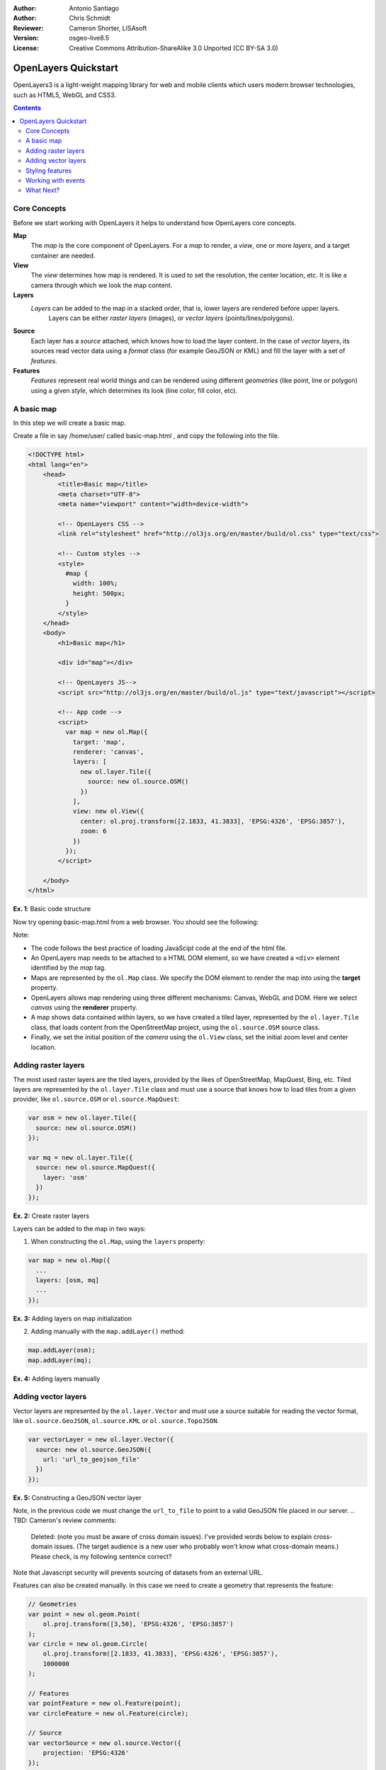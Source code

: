 :Author: Antonio Santiago
:Author: Chris Schmidt
:Reviewer: Cameron Shorter, LISAsoft
:Version: osgeo-live8.5
:License: Creative Commons Attribution-ShareAlike 3.0 Unported  (CC BY-SA 3.0)

********************************************************************************
OpenLayers Quickstart 
********************************************************************************

.. TBD: Cameron's review comments:
  This document is in "DRAFT" state until these comments have been removed.
  I've added a number of review comments, starting with TBD: ...
  Once these comments have been addressed, please remove my comment.

.. image:: ../../images/project_logos/logo-OpenLayers.png
  :scale: 80 %
  :alt: project logo
  :align: right
  :target: http://openlayers.org/

OpenLayers3 is a light-weight mapping library for web and mobile clients which users modern browser technologies, such as HTML5, WebGL and CSS3.

.. TBD: Cameron's review comments:
  Add a sentence or 2 starting: "This Quick Start describes how to ..." (See UDig Quickstart for an example.

.. contents:: Contents

Core Concepts
--------------------------------------------------------------------------------

Before we start working with OpenLayers it helps to understand how OpenLayers core concepts.

**Map**
  The *map* is the core component of OpenLayers. For a *map* to render, a *view*, one or more *layers*, and a target container are needed.

**View**
  The *view* determines how map is rendered. It is used to set the resolution, the center location, etc. It is like a camera through which we look the map content.

**Layers**
 *Layers* can be added to the map in a stacked order, that is, lower layers are rendered before upper layers.
  Layers can be either *raster layers* (images), or *vector layers* (points/lines/polygons).

**Source**
  Each layer has a *source* attached, which knows how to load the layer content.
  In the case of *vector layers*, its sources read vector data 
  using a *format* class (for example GeoJSON or KML) and fill the layer 
  with a set of *features*.

**Features**
  *Features* represent real world things and can be rendered using different 
  *geometries* (like point, line or polygon) using a given *style*, which
  determines its look (line color, fill color, etc).

.. TBD: Cameron's review comments:
  I've removed the section "Basic Code Structure" as it is covered by "A basic map" section, and as such not required.
  This comment can be removed once read.

A basic map
--------------------------------------------------------------------------------

In this step we will create a basic map.

Create a file in say /home/user/ called basic-map.html , and copy the following into the file.

.. code-block:: html
  
  <!DOCTYPE html>
  <html lang="en">
      <head>
          <title>Basic map</title>
          <meta charset="UTF-8">
          <meta name="viewport" content="width=device-width">

          <!-- OpenLayers CSS -->
          <link rel="stylesheet" href="http://ol3js.org/en/master/build/ol.css" type="text/css">
          
          <!-- Custom styles -->
          <style>
            #map {
              width: 100%;
              height: 500px;
            }
          </style>
      </head>
      <body>
          <h1>Basic map</h1>

          <div id="map"></div>

          <!-- OpenLayers JS-->
          <script src="http://ol3js.org/en/master/build/ol.js" type="text/javascript"></script>
          
          <!-- App code -->
          <script>
            var map = new ol.Map({
              target: 'map',
              renderer: 'canvas',
              layers: [
                new ol.layer.Tile({
                  source: new ol.source.OSM()
                })
              ],
              view: new ol.View({
                center: ol.proj.transform([2.1833, 41.3833], 'EPSG:4326', 'EPSG:3857'),
                zoom: 6
              })
            });
          </script>
          
      </body>
  </html>

**Ex. 1**: Basic code structure

Now try opening basic-map.html from a web browser. You should see the following:

.. TBD: Cameron's review comments:
  In the image, show the browser borders. In particular, we should ensure the
  image includes the URL of the file, file:///home/user/basic-map.html
  Note that I've changed scale to 100%, as we are taking screenshots
  from smaller screens (800x600).

.. image:: ../../images/screenshots/800x600/openlayers-basic-map.png
  :scale: 100 %

Note: 

* The code follows the best practice of loading JavaScipt code at the end of the html file.

* An OpenLayers map needs to be attached to a HTML DOM element, so we have created a ``<div>`` element identified by the *map* tag.

* Maps are represented by the ``ol.Map`` class. We specify the DOM element to render the map into using the **target** property.

* OpenLayers allows map rendering using three different mechanisms: Canvas, WebGL and DOM. Here we select *canvas* using the **renderer** property.

* A map shows data contained within layers, so we have created a tiled layer, represented by the ``ol.layer.Tile`` class, that loads content from the OpenStreetMap project, using the ``ol.source.OSM`` source class.

* Finally, we set the initial position of the *camera* using the ``ol.View`` class, set the initial zoom level and center location.

Adding raster layers
--------------------------------------------------------------------------------

The most used raster layers are the tiled layers, provided by the likes of
OpenStreetMap, MapQuest, Bing, etc. Tiled layers are represented by the 
``ol.layer.Tile`` class and must use a source that knows how to load tiles from
a given provider, like ``ol.source.OSM`` or ``ol.source.MapQuest``:

.. code-block:: javascript

  var osm = new ol.layer.Tile({
    source: new ol.source.OSM()
  });

  var mq = new ol.layer.Tile({
    source: new ol.source.MapQuest({
      layer: 'osm'
    })
  });

**Ex. 2:** Create raster layers

Layers can be added to the map in two ways:

1. When constructing the ``ol.Map``, using the ``layers`` property:

.. code-block:: javascript

  var map = new ol.Map({
    ...
    layers: [osm, mq]
    ...
  });

**Ex. 3:** Adding layers on map initialization

2. Adding manually with the ``map.addLayer()`` method:

.. code-block:: javascript

  map.addLayer(osm);
  map.addLayer(mq);

**Ex. 4:** Adding layers manually

Adding vector layers
--------------------------------------------------------------------------------

Vector layers are represented by the ``ol.layer.Vector`` and must use a 
source suitable for reading the vector format, like ``ol.source.GeoJSON``,
``ol.source.KML`` or ``ol.source.TopoJSON``.

.. code-block:: javascript

  var vectorLayer = new ol.layer.Vector({
    source: new ol.source.GeoJSON({
      url: 'url_to_geojson_file'
    })
  });

**Ex. 5:** Constructing a GeoJSON vector layer

.. image:: ../../images/screenshots/800x600/openlayers-vector.png
  :scale: 100 %

Note, in the previous code we must change the ``url_to_file`` to point to a 
valid GeoJSON file placed in our server.
.. TBD: Cameron's review comments:
  Deleted: (note you must be aware of cross domain issues).
  I've provided words below to explain cross-domain issues. (The target audience is a new
  user who probably won't know what cross-domain means.)
  Please check, is my following sentence correct?
Note that Javascript security will prevents sourcing of datasets from an external URL. 

Features can also be created manually. In this case we need to create a geometry
that represents the feature:

.. code-block:: javascript

  // Geometries
  var point = new ol.geom.Point(
      ol.proj.transform([3,50], 'EPSG:4326', 'EPSG:3857')
  );
  var circle = new ol.geom.Circle(
      ol.proj.transform([2.1833, 41.3833], 'EPSG:4326', 'EPSG:3857'),
      1000000
  );

  // Features
  var pointFeature = new ol.Feature(point);
  var circleFeature = new ol.Feature(circle);

  // Source
  var vectorSource = new ol.source.Vector({
      projection: 'EPSG:4326'
  });
  vectorSource.addFeatures([pointFeature, circleFeature]);

  // Vector layer
  var vectorLayer = new ol.layer.Vector({
    source: vectorSource
  });

**Ex. 6:** Adding features by hand

Styling features
--------------------------------------------------------------------------------

Features within vector layers can be styled.
The style is determined by a combination of fill, stroke, text  and image, which are all optional. In addition, a style can be applied to a layer, which determines the style of all contained features, or to an individual feature.

An style is represented by the ``ol.style.Style`` class which has properties to set the ``fill``, ``stroke``, ``text`` and ``image`` to be applied. The next example shows the World's administrative limits styled to use a green fill and stroke:

.. image:: ../../images/screenshots/800x600/openlayers-styling.png
  :scale: 100 %

.. code-block:: javascript

  var limitsLayer = new ol.layer.Vector({
    source: new ol.source.StaticVector({
      url: 'data/world_limits.json',
      format: new ol.format.TopoJSON(),
      projection: 'EPSG:3857'
    }),
    style: new ol.style.Style({
      fill: new ol.style.Fill({
        color: 'rgba(55, 155, 55, 0.3)'
      }),
      stroke: new ol.style.Stroke({
        color: 'rgba(55, 155, 55, 0.8)',
        width: 1
      }),
      image: new ol.style.Circle({
        radius: 7,
        fill: new ol.style.Fill({
          color: 'rgba(55, 155, 55, 0.5)',
        })
      })
    })
  });

**Ex. 7:** Styling features

In the code, we have loaded a TopoJSON file and styled it through the ``style`` property.
We have set a ``fill`` and ``stroke``, required for lines and polygons, and an 
``image`` (in this case a circle) used for point features.

Working with events
--------------------------------------------------------------------------------

Most of the components, like map, layers or controls, trigger events to notify changes. For example we can be notified each time the mouse is moved over the map, when a featured is added to a vector layer, etc.

Events can be easily registered on object with the ``on()`` method and unregistered with ``un()``.

The next code registers an event on a map instance, and is notified each time the pointer is moved. Within the callback function we obtain the pointer coordinates and print in the browser console in two different projections.

.. code-block:: javascript

  map.on('pointermove', function(event) {
    var coord3857 = event.coordinate;
    var coord4326 = ol.proj.transform(coord3857, 'EPSG:3857', 'EPSG:4326');

    console.log(coord3857, coord4326);
  });

**Ex. 8:** Printing pointer position.

.. TBD: Cameron's review comments
  One of the highlights of OpenLayers 3 is 3D functionality. Could we add a simple
  3D example?

What Next?
--------------------------------------------------------------------------------
Sometimes the quickest way to work out how OpenLayers works is to look at examples
and its source code. You can find OpenLayers3 examples installed at: `http://localhost/openlayers/examples <../../openlayers/examples>`_.
